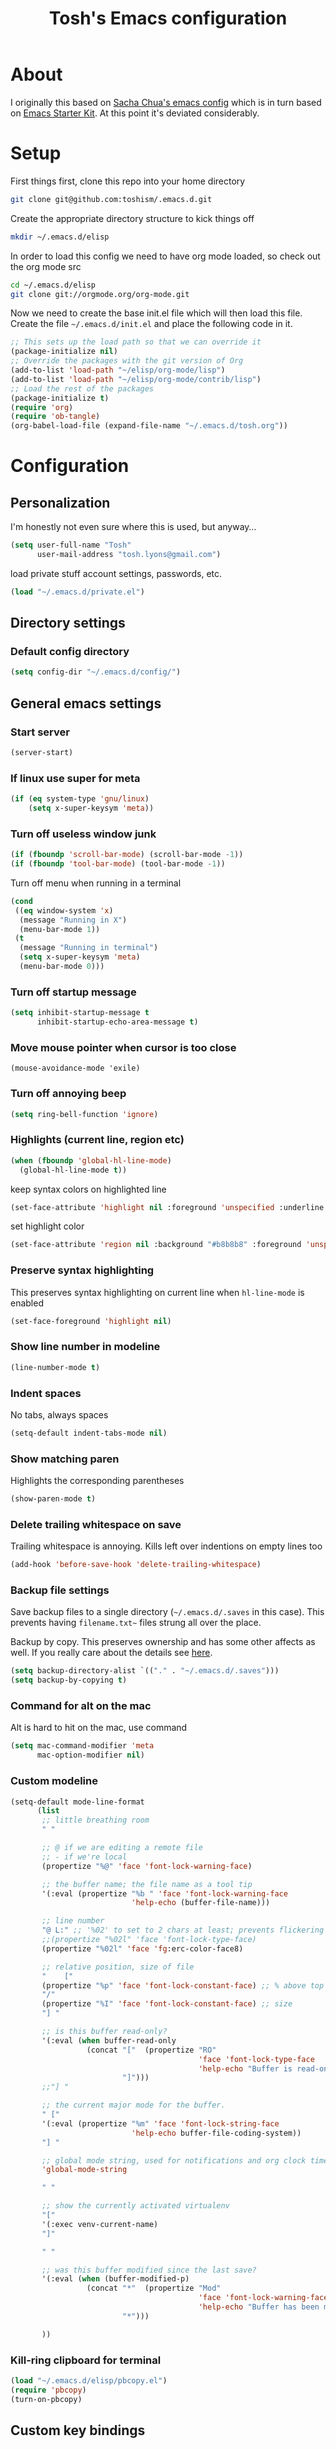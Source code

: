 #+STARTUP: indent
#+TITLE: Tosh's Emacs configuration

* About
I originally this based on [[https://dl.dropboxusercontent.com/u/3968124/sacha-emacs.html][Sacha Chua's emacs config]] which is in turn based on [[http://eschulte.me/emacs24-starter-kit/#installation][Emacs Starter Kit]].
At this point it's deviated considerably.

* Setup
First things first, clone this repo into your home directory
#+BEGIN_SRC sh :tangle no
  git clone git@github.com:toshism/.emacs.d.git
#+END_SRC

Create the appropriate directory structure to kick things off

#+BEGIN_SRC sh :tangle no
  mkdir ~/.emacs.d/elisp
#+END_SRC

In order to load this config we need to have org mode loaded, so check out the org mode src

#+BEGIN_SRC sh :tangle no
  cd ~/.emacs.d/elisp
  git clone git://orgmode.org/org-mode.git
#+END_SRC

Now we need to create the base init.el file which will then load this file.
Create the file =~/.emacs.d/init.el= and place the following code in it.

#+BEGIN_SRC emacs-lisp :tangle no
  ;; This sets up the load path so that we can override it
  (package-initialize nil)
  ;; Override the packages with the git version of Org
  (add-to-list 'load-path "~/elisp/org-mode/lisp")
  (add-to-list 'load-path "~/elisp/org-mode/contrib/lisp")
  ;; Load the rest of the packages
  (package-initialize t)
  (require 'org)
  (require 'ob-tangle)
  (org-babel-load-file (expand-file-name "~/.emacs.d/tosh.org"))
#+END_SRC

* Configuration
** Personalization
I'm honestly not even sure where this is used, but anyway...
#+BEGIN_SRC emacs-lisp
  (setq user-full-name "Tosh"
        user-mail-address "tosh.lyons@gmail.com")
#+END_SRC

load private stuff
account settings, passwords, etc.
#+BEGIN_SRC emacs-lisp
  (load "~/.emacs.d/private.el")
#+END_SRC
** Directory settings
*** Default config directory
#+BEGIN_SRC emacs-lisp
(setq config-dir "~/.emacs.d/config/")
#+END_SRC
** General emacs settings
*** Start server
#+BEGIN_SRC emacs-lisp
  (server-start)
#+END_SRC
*** If linux use super for meta
#+BEGIN_SRC emacs-lisp
(if (eq system-type 'gnu/linux)
    (setq x-super-keysym 'meta))
#+END_SRC
*** Turn off useless window junk
#+BEGIN_SRC emacs-lisp
(if (fboundp 'scroll-bar-mode) (scroll-bar-mode -1))
(if (fboundp 'tool-bar-mode) (tool-bar-mode -1))
#+END_SRC

Turn off menu when running in a terminal
#+BEGIN_SRC emacs-lisp
  (cond
   ((eq window-system 'x)
    (message "Running in X")
    (menu-bar-mode 1))
   (t
    (message "Running in terminal")
    (setq x-super-keysym 'meta)
    (menu-bar-mode 0)))
#+END_SRC
*** Turn off startup message
#+BEGIN_SRC emacs-lisp
(setq inhibit-startup-message t
      inhibit-startup-echo-area-message t)
#+END_SRC

*** Move mouse pointer when cursor is too close
#+BEGIN_SRC
(mouse-avoidance-mode 'exile)
#+END_SRC

*** Turn off annoying beep
#+BEGIN_SRC emacs-lisp
(setq ring-bell-function 'ignore)
#+END_SRC

*** Highlights (current line, region etc)
#+BEGIN_SRC emacs-lisp
(when (fboundp 'global-hl-line-mode)
  (global-hl-line-mode t))
#+END_SRC

keep syntax colors on highlighted line
#+BEGIN_SRC emacs-lisp
  (set-face-attribute 'highlight nil :foreground 'unspecified :underline nil)
#+END_SRC

set highlight color
#+BEGIN_SRC emacs-lisp
  (set-face-attribute 'region nil :background "#b8b8b8" :foreground 'unspecified)
#+END_SRC
*** Preserve syntax highlighting
This preserves syntax highlighting on current line when =hl-line-mode= is enabled
#+BEGIN_SRC emacs-lisp
  (set-face-foreground 'highlight nil)
#+END_SRC

*** Show line number in modeline
#+BEGIN_SRC emacs-lisp
(line-number-mode t)
#+END_SRC

*** Indent spaces
No tabs, always spaces
#+BEGIN_SRC emacs-lisp
(setq-default indent-tabs-mode nil)
#+END_SRC

*** Show matching paren
Highlights the corresponding parentheses
#+BEGIN_SRC emacs-lisp
(show-paren-mode t)
#+END_SRC

*** Delete trailing whitespace on save
Trailing whitespace is annoying. Kills left over indentions on empty lines too
#+BEGIN_SRC emacs-lisp
(add-hook 'before-save-hook 'delete-trailing-whitespace)
#+END_SRC

*** Backup file settings
Save backup files to a single directory (=~/.emacs.d/.saves= in this case). This prevents having
=filename.txt~= files strung all over the place.

Backup by copy. This preserves ownership and has some other affects as well. If you really care
about the details see [[https://www.gnu.org/software/emacs/manual/html_node/emacs/Backup-Copying.html#Backup-Copying][here]].
#+BEGIN_SRC emacs-lisp
(setq backup-directory-alist `(("." . "~/.emacs.d/.saves")))
(setq backup-by-copying t)
#+END_SRC

*** Command for alt on the mac
Alt is hard to hit on the mac, use command
#+BEGIN_SRC emacs-lisp
(setq mac-command-modifier 'meta
      mac-option-modifier nil)
#+END_SRC
*** Custom modeline
#+BEGIN_SRC emacs-lisp
  (setq-default mode-line-format
        (list
         ;; little breathing room
         " "

         ;; @ if we are editing a remote file
         ;; - if we're local
         (propertize "%@" 'face 'font-lock-warning-face)

         ;; the buffer name; the file name as a tool tip
         '(:eval (propertize "%b " 'face 'font-lock-warning-face
                             'help-echo (buffer-file-name)))

         ;; line number
         "@ L:" ;; '%02' to set to 2 chars at least; prevents flickering
         ;;(propertize "%02l" 'face 'font-lock-type-face)
         (propertize "%02l" 'face 'fg:erc-color-face8)

         ;; relative position, size of file
         "    ["
         (propertize "%p" 'face 'font-lock-constant-face) ;; % above top
         "/"
         (propertize "%I" 'face 'font-lock-constant-face) ;; size
         "] "

         ;; is this buffer read-only?
         '(:eval (when buffer-read-only
                   (concat "["  (propertize "RO"
                                            'face 'font-lock-type-face
                                            'help-echo "Buffer is read-only")
                           "]")))
         ;;"] "

         ;; the current major mode for the buffer.
         " ["
         '(:eval (propertize "%m" 'face 'font-lock-string-face
                             'help-echo buffer-file-coding-system))
         "] "

         ;; global mode string, used for notifications and org clock time etc.
         'global-mode-string

         " "

         ;; show the currently activated virtualenv
         "["
         '(:exec venv-current-name)
         "]"

         " "

         ;; was this buffer modified since the last save?
         '(:eval (when (buffer-modified-p)
                   (concat "*"  (propertize "Mod"
                                            'face 'font-lock-warning-face
                                            'help-echo "Buffer has been modified")
                           "*")))

         ))
#+END_SRC
*** Kill-ring clipboard for terminal
#+BEGIN_SRC emacs-lisp
  (load "~/.emacs.d/elisp/pbcopy.el")
  (require 'pbcopy)
  (turn-on-pbcopy)
#+END_SRC
** Custom key bindings
*** Goto line number
#+BEGIN_SRC emacs-lisp
(global-set-key (kbd "M-g") 'goto-line)
#+END_SRC

*** Find file
Find a file instead of fill column. What a waste of a keybinding that was...
Some of the fill commands are handy though [[https://www.gnu.org/software/emacs/manual/html_node/emacs/Fill-Commands.html][Fill commands docs]]
#+BEGIN_SRC emacs-lisp
(global-set-key "\C-xf" 'find-file)
#+END_SRC

*** Be more like readline
Set =C-w= to kill word backward like readline.
Reassign =kill-region= to =C-x C-k= since it was =C-w=
#+BEGIN_SRC emacs-lisp
(global-set-key "\C-w" 'backward-kill-word)
(global-set-key "\C-x\C-k" 'kill-region)
#+END_SRC

*** Invoke =M-x= without the alt key
I'm sort of meh... about this. I picked it up from [[https://sites.google.com/site/steveyegge2/effective-emacs][Steve Yegge's effective emacs]] post
It let's you use =C-x C-m= (or =C-c C-x= incase you fat finger it) instead of =M-x=
#+BEGIN_SRC emacs-lisp
(global-set-key "\C-x\C-m" 'execute-extended-command)
(global-set-key "\C-c\C-m" 'execute-extended-command)
#+END_SRC
*** Registers
make registers easier to use
**** Temporary point register
This is handy for jumping back and forth and easier than the regular register commands
#+BEGIN_SRC emacs-lisp
  (global-set-key "\C-cp" 'point-to-register)
  (global-set-key "\C-cj" 'jump-to-register)
#+END_SRC
**** Text register
#+BEGIN_SRC emacs-lisp
  (global-set-key "\C-ct" 'copy-to-register)
  (global-set-key "\C-cv" 'insert-register)
#+END_SRC
**** Window register
#+BEGIN_SRC emacs-lisp
  (global-set-key "\C-cw" 'window-configuration-to-register)
#+END_SRC
*** Switch window
[[*switch%20window][switch window]]
#+BEGIN_SRC emacs-lisp
  (global-set-key (kbd "C-x o") 'switch-window)
#+END_SRC
** Generic functions
Functions not tied to a mode or anything
*** Open previous line
This is really handy. =C-o= opens a new line above the current line, regardless of cursor position
#+BEGIN_SRC emacs-lisp
(defun open-line-previous () "create new line above current line, regardless of cursor position"
  (interactive)
  (move-beginning-of-line nil)
  (open-line 1))
(global-set-key (kbd "C-o") 'open-line-previous)
#+END_SRC
*** Load subconfig org files
#+BEGIN_SRC emacs-lisp
  (defun load-config (file)
    "Load a config module"
    (org-babel-load-file (expand-file-name file config-dir)))
#+END_SRC
*** Send to shell
I need to clean this up and put it somewhere appropriate.
Find and appropriate keybinding
#+BEGIN_SRC emacs-lisp
(defun sh-send-line-or-region (&optional step)
  (interactive ())
  (let ((proc (get-process "shell"))
        pbuf min max command)
    (unless proc
      (let ((currbuff (current-buffer)))
        (shell)
        (switch-to-buffer currbuff)
        (setq proc (get-process "shell"))
        ))
    (setq pbuff (process-buffer proc))
    (if (use-region-p)
        (setq min (region-beginning)
              max (region-end))
      (setq min (point-at-bol)
            max (point-at-eol)))
    (setq command (concat (buffer-substring min max) "\n"))
    (with-current-buffer pbuff
      (goto-char (process-mark proc))
      (insert command)
      (move-marker (process-mark proc) (point))
      ) ;;pop-to-buffer does not work with save-current-buffer -- bug?
    (process-send-string  proc command)
    (display-buffer (process-buffer proc) t)
    (when step
      (goto-char max)
      (next-line))
    ))

(defun sh-send-line-or-region-and-step ()
  (interactive)
  (sh-send-line-or-region t))
(defun sh-switch-to-process-buffer ()
  (interactive)
  (pop-to-buffer (process-buffer (get-process "shell")) t))

;; (define-key sh-mode-map [(control ?j)] 'sh-send-line-or-region-and-step)
;; (define-key sh-mode-map [(control ?c) (control ?z)] 'sh-switch-to-process-buffer)
#+END_SRC
** Mode specific settings
*** packages
#+BEGIN_SRC emacs-lisp
(load-config "packages.org")
#+END_SRC
*** ibuffer
#+BEGIN_SRC emacs-lisp
(load-config "ibuffer.org")
#+END_SRC
*** orgmode
#+BEGIN_SRC emacs-lisp
(load-config "norang-org.org")
#+END_SRC

my original org config that is disabled currently while i try to move to a setup based on norang.
#+BEGIN_SRC emacs-lisp :tangle no
(load-config "orgmode.org")
#+END_SRC
*** magit
#+BEGIN_SRC emacs-lisp
(load-config "magit.org")
#+END_SRC
*** Emacs iPython Notebook
This is broken. Seems to be an incompatibility somewhere between versions of websocket.el, ein, and ipython >= 1.


#+BEGIN_SRC emacs-lisp
  (load-config "ein.org")
#+END_SRC
*** ido
**** enable ido
#+BEGIN_SRC emacs-lisp
(ido-mode t)
#+END_SRC

**** enable flex matching
#+BEGIN_SRC emacs-lisp
(setq ido-enable-flex-matching t)
#+END_SRC

**** disable automatic file search
I find this rarely helpful and often annoying when trying to create a new file
#+BEGIN_SRC emacs-lisp
(setq ido-auto-merge-work-directories-length -1)
#+END_SRC

**** keys combo for ido matches                                 :disabled:
don't have this worked out exactly how i want yet
http://repo.or.cz/w/emacs.git/blob_plain/HEAD:/lisp/ido.el
#+BEGIN_SRC emacs-lisp :tangle no
  (defun ido-my-keys ()
    (define-key map  'ido-next-match)
    (define-key ido-completion-map " " 'ido-next-match))
#+END_SRC

*** uniquify buffer names
<n> is not very useful
#+BEGIN_SRC emacs-lisp
(require 'uniquify)
#+END_SRC

set =uniquify-buffer-name-style= to forward.
makes buffers include part of the file path before the name
#+BEGIN_SRC emacs-lisp
(setq uniquify-buffer-name-style 'forward)
#+END_SRC
*** projectile
#+BEGIN_SRC emacs-lisp
(load-config "projectile.org")
#+END_SRC
*** skewer                                                       :disabled:
live page reloading and js evaluation in emacs. sort of a slime-ish thing for js/html/css
looks pretty awesome. alternative to swank-js.
- https://github.com/skeeto/skewer-mode
#+BEGIN_SRC emacs-lisp :tangle no
(load-config "skewer.org")
#+END_SRC
*** jabber
#+BEGIN_SRC emacs-lisp
  (load-config "jabber.org")
#+END_SRC
*** switch window
I like to split windows.[[https://github.com/dimitri/switch-window][switch-window]] makes it much easier to jump around
#+BEGIN_SRC emacs-lisp :tangle no
  (ensure-package-installed 'switch-window)
  (package-initialize)
#+END_SRC
*** Theme
This is not really mode specific but it needs to be run after the packages config

make it pretty
#+BEGIN_SRC emacs-lisp
  (ensure-package-installed 'leuven-theme)
    (package-initialize)
  (load-theme 'leuven t)
#+END_SRC
*** pyenv                                                        :disabled:
eh... virtualenvwrapper seems better
#+BEGIN_SRC emacs-lisp :tangle no
  (ensure-package-installed 'pyenv-mode)
  (package-initialize)
#+END_SRC
*** virtualenvwrapper
#+BEGIN_SRC emacs-lisp
  (ensure-package-installed 'virtualenvwrapper)
  (package-initialize)
#+END_SRC

#+BEGIN_SRC emacs-lisp
  (venv-initialize-interactive-shells) ;; if you want interactive shell support
  (venv-initialize-eshell) ;; if you want eshell support
  (setq venv-location "~/.virtualenvs/")
#+END_SRC
*** anaconda
#+BEGIN_SRC emacs-lisp
(load-config "anaconda.org")
#+END_SRC
*** Helm
#+BEGIN_SRC emacs-lisp
(load-config "helm.org")
#+END_SRC
*** web-mode
This works much better with django templates, which is what I'm editing 95% of the time.
#+BEGIN_SRC emacs-lisp
  (add-to-list 'auto-mode-alist '("\\.html\\'" . web-mode))
#+END_SRC
*** Flycheck
#+BEGIN_SRC emacs-lisp
(load-config "flycheck.org")
#+END_SRC
*** sql-postgres
User brew installed psql
#+BEGIN_SRC emacs-lisp
(setq sql-postgres-program "/usr/local/bin/psql")
#+END_SRC
*** expand region
#+BEGIN_SRC emacs-lisp
  (ensure-package-installed 'expand-region)
  (package-initialize)
#+END_SRC
**** keybindings
#+BEGIN_SRC emacs-lisp
  (global-set-key (kbd "C-=") 'er/expand-region)
#+END_SRC
*** multiple cursors
#+BEGIN_SRC emacs-lisp
  (ensure-package-installed 'multiple-cursors)
  (package-initialize)
#+END_SRC
**** keybindings
#+BEGIN_SRC emacs-lisp
  (global-set-key (kbd "C->") 'mc/mark-next-like-this)
  (global-set-key (kbd "C-<") 'mc/mark-previous-like-this)
  (global-set-key (kbd "C-c C-<") 'mc/mark-all-like-this)
#+END_SRC
*** Dired/+
Open a new dired buffer showing only marked files from current dired buffer
#+BEGIN_SRC emacs-lisp
  (defun tl/dired-from-marked (x)
    "Open a new dired buffer showing only marked files from current dired buffer"
    (interactive "sEnter dired buffer name: ")
    (dired (cons x (dired-get-marked-files)))
  )
#+END_SRC

add marked buffers to existing dired buffer
#+BEGIN_SRC emacs-lisp tangle: no
  (defun tl/dired-add-to-buffer (x)
    (interactive "P")
    )

#+END_SRC
**** scratch working
working on helm extension to add files to a custom dired buffer
http://wikemacs.org/wiki/How_to_write_helm_extensions

see here https://www.youtube.com/watch?v=XjKtkEMUYGc
^^ around 9:00 or so he brings in helm
#+BEGIN_SRC emacs-lisp :tangle no

  (setq some-helm-source
        '((name . "Select dired buffer to add")
          (candidates . buffer-list-helm)
          (action . (lambda (candidate)
                      (message-box "%s" candidate)))))

  (helm :sources '(some-helm-source helm-source-buffer-not-found))
  (helm :sources '(add-files-to-dired tl/helm-source-buffer-not-found))

  (remove-nils (buffer-list-helm))

  (defun buffer-list-helm ()
    (remove-nils (mapcar 'format-buffer-for-helm (buffer-list))))

  (defun remove-nils (dired-buffer-list)
    (delete nil dired-buffer-list))

  (defun buffer-display-cons (buffer)
    (cons (buffer-name buffer) buffer))

  (defun format-buffer-for-helm (buffer)
    (if (string-equal (buffer-mode buffer) "dired-mode")
        (buffer-display-cons buffer)))

  (defun buffer-mode (buffer-or-string)
    "Returns the major mode associated with a buffer."
    (with-current-buffer buffer-or-string
      major-mode))

  (defun list-dired-files ()
    "Return a list of files (only) in the current dired buffer."
    (eval-when-compile (require 'cl-lib))
    (require 'dired-aux)
    (let (flist)
      (cl-flet ((fpush (fname) (push fname flist)))
        (tl/dired-map-dired-file-lines #'fpush))
      (nreverse flist)))

  (defun tl/dired-map-dired-file-lines (fun)
    ;; Perform FUN with point at the end of each line.
    ;; FUN takes one argument, the absolute filename.
    (save-excursion
      (let (file buffer-read-only)
        (goto-char (point-min))
        (while (not (eobp))
          (save-excursion
            (and (not (eolp))
                 (setq file (dired-get-filename nil t)) ; nil on non-file
                 (progn (end-of-line)
                        (funcall fun file))))
          (forward-line 1)))))


  (defun get-dired-files (dired-buffer)
    (with-current-buffer dired-buffer
      (dired (cons "custom dired" (list-dired-files)))))

  (setq add-to-dired-file-list
        '((name . "Select dired buffer")
          (candidates . buffer-list-helm)
          (action . (lambda (candidate)
                      (with-current-buffer candidate
                        (let ((new-files (cons (list-dired-files) (dired-get-marked-files))))
                          (dired (cons "ettesttest" new-files))))))))

    (cons (list-dired-files) (dired-get-marked-files))

  (defun tl/test ()
    (helm :sources '(add-to-dired-file-list helm-source-buffer-not-found)))


#+END_SRC

*** yasnippet
#+BEGIN_SRC emacs-lisp
  (ensure-package-installed 'yasnippet)
  (package-initialize)
#+END_SRC

enable globally
#+BEGIN_SRC emacs-lisp
  (yas-global-mode 1)
#+END_SRC
*** eshell
custom prompt
#+BEGIN_SRC emacs-lisp
  (defmacro with-face (str &rest properties)
    `(propertize ,str 'face (list ,@properties)))

  (defun curr-dir-git-branch-string (pwd)
    "Returns current git branch as a string, or the empty string if
        PWD is not in a git repo (or the git command is not found)."
    (interactive)
    (when (and (eshell-search-path "git")
               (locate-dominating-file pwd ".git"))
      (let ((git-output (shell-command-to-string (concat "cd " pwd " && git branch | grep '\\*' | sed -e 's/^\\* //'"))))
        (concat "["
                (if (> (length git-output) 0)
                    (substring git-output 0 -1)
                  "(no branch)")
                "]")
        )))

  (defun tl/eshell-prompt ()
    (concat
     (with-face (curr-dir-git-branch-string (eshell/pwd)) :foreground "cyan")
     (with-face (eshell/pwd) :foreground "green")
     (with-face "\n")
     (with-face "$" :foreground "red")
     (with-face " " :forground "white")))
  ;; (setq eshell-prompt-function 'tl/eshell-prompt)
  (setq eshell-prompt-function (lambda () (concat venv-current-name ": " (eshell/pwd) " $ ")))
  ;; (setq eshell-prompt-function ''#[0 "\300\301 !\302 \303U\203 \304\202 \305P\207"[abbreviate-file-name eshell/pwd user-uid 0 " # " " $ "]3 "\n\n(fn)"])
  (setq eshell-highlight-prompt t)
#+END_SRC
*** jinja2 mode
#+BEGIN_SRC emacs-lisp
  (ensure-package-installed 'jinja2-mode)
  (package-initialize)
#+END_SRC
* Tasks [4/6]
This is personal stuff and can be ignored
** DONE figure out how to load external files
for splitting out my mode specific stuff etc...
   - is it just like =(org-babel-load-file (expand-file-name "~/.emacs.d/config/tosh.org"))= ?
** DONE setup org mode
- State "DONE"       from "TODO"       [2014-08-01 Fri 19:30]
** DONE try out python-django.el
   - State "DONE"       from "TODO"       [2014-07-23 Wed 00:42]
http://from-the-cloud.com/en/emacs/2013/01/28_emacs-as-a-django-ide-with-python-djangoel.html
** TODO improve load-config function
*** TODO allow file argument to optionally have extension
    - check if file argument has .org or .el extension
    - if no extension first try to load a .org file
    - if .org not present load .el file
      - not sure how this will work with babel compiling .org files to .el...
** DONE setup auto installing of packages
   - State "DONE"       from "TODO"       [2014-07-22 Tue 17:25]
   - http://stackoverflow.com/questions/10092322/how-to-automatically-install-emacs-packages-by-specifying-a-list-of-package-name
   - https://bigmac.caelum.uberspace.de/paste/ensure-package-installed.html
** STARTED setup ein
- State "STARTED"    from "TODO"       [2014-07-24 Thu 19:11]
- annoyingly ein doesn't seem to support ipython 2.x yet
  in fact i can't seem to find any combo of websocket/ipython that it does support currently
meh... lot's of problems with version compatibility
